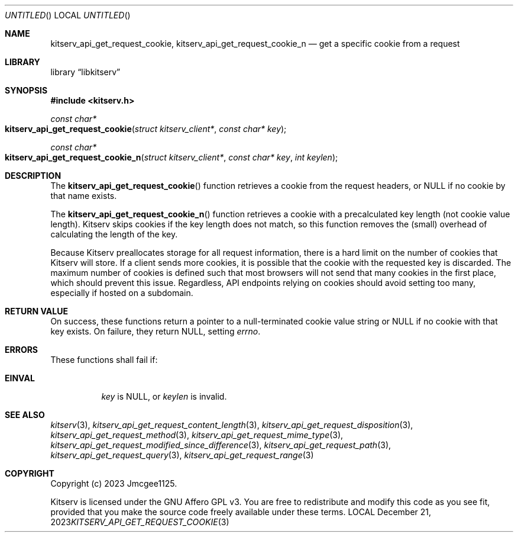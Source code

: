 .Dd December 21, 2023
.Os LOCAL
.Dt KITSERV_API_GET_REQUEST_COOKIE 3 LOCAL
.Sh NAME
.Nm kitserv_api_get_request_cookie, \
kitserv_api_get_request_cookie_n
.Nd get a specific cookie from a request
.Sh LIBRARY
.Lb libkitserv
.Sh SYNOPSIS
.In kitserv.h
.Ft const char*
.Fo kitserv_api_get_request_cookie
.Fa "struct kitserv_client*"
.Fa "const char* key"
.Fc
.Ft const char*
.Fo kitserv_api_get_request_cookie_n
.Fa "struct kitserv_client*" "const char* key"
.Fa "int keylen"
.Fc
.Sh DESCRIPTION
The
.Fn kitserv_api_get_request_cookie
function retrieves a cookie from the request headers, or
.Dv NULL
if no cookie by that name exists.
.Pp
The
.Fn kitserv_api_get_request_cookie_n
function retrieves a cookie with a precalculated key length (not cookie value
length). Kitserv skips cookies if the key length does not match, so this
function removes the (small) overhead of calculating the length of the key.
.Pp
Because Kitserv preallocates storage for all request information, there is a
hard limit on the number of cookies that Kitserv will store. If a client sends
more cookies, it is possible that the cookie with the requested key is
discarded. The maximum number of cookies is defined such that most browsers
will not send that many cookies in the first place, which should prevent this
issue. Regardless, API endpoints relying on cookies should avoid setting too
many, especially if hosted on a subdomain.
.Sh RETURN VALUE
On success, these functions return a pointer to a null-terminated cookie value
string or
.Dv NULL
if no cookie with that key exists. On failure, they return
.Dv NULL , No setting Va errno . No \&
.Sh ERRORS
These functions shall fail if:
.Bl -tag -width Ds
.It Sy EINVAL
.Fa key No is Dv NULL , No or Fa keylen No is invalid.
.El
.Sh SEE ALSO
.Xr kitserv 3 ,
.Xr kitserv_api_get_request_content_length 3 , 
.Xr kitserv_api_get_request_disposition 3 , 
.Xr kitserv_api_get_request_method 3 , 
.Xr kitserv_api_get_request_mime_type 3 , 
.Xr kitserv_api_get_request_modified_since_difference 3 , 
.Xr kitserv_api_get_request_path 3 , 
.Xr kitserv_api_get_request_query 3 , 
.Xr kitserv_api_get_request_range 3
.Sh COPYRIGHT
Copyright (c) 2023 Jmcgee1125.
.Pp
Kitserv is licensed under the GNU Affero GPL v3. You are free to redistribute
and modify this code as you see fit, provided that you make the source code
freely available under these terms.
